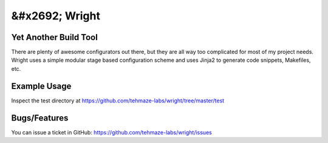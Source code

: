 &#x2692; Wright
===============

Yet Another Build Tool
----------------------

There are plenty of awesome configurators out there, but they are all way too
complicated for most of my project needs. Wright uses a simple modular stage
based configuration scheme and uses Jinja2 to generate code snippets, Makefiles,
etc.


Example Usage
-------------

Inspect the test directory at https://github.com/tehmaze-labs/wright/tree/master/test


Bugs/Features
-------------
You can issue a ticket in GitHub: https://github.com/tehmaze-labs/wright/issues
